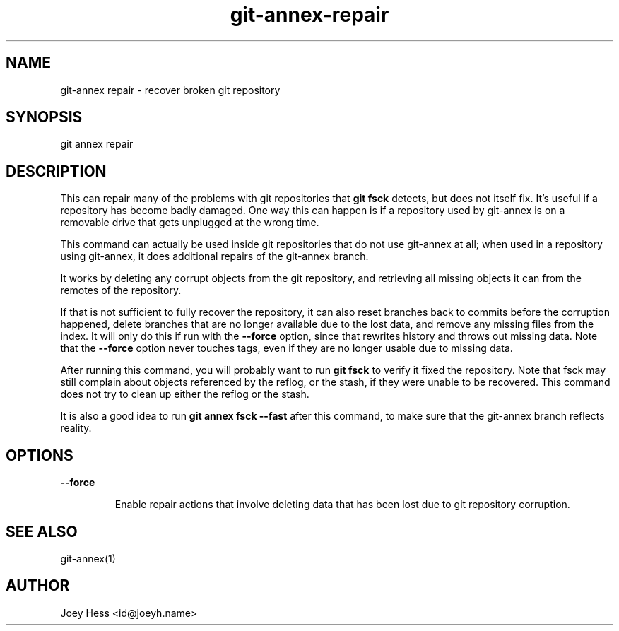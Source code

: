 .TH git-annex-repair 1
.SH NAME
git\-annex repair \- recover broken git repository
.PP
.SH SYNOPSIS
git annex repair
.PP
.SH DESCRIPTION
This can repair many of the problems with git repositories that \fBgit fsck\fP
detects, but does not itself fix. It's useful if a repository has become
badly damaged. One way this can happen is if a repository used by git\-annex
is on a removable drive that gets unplugged at the wrong time.
.PP
This command can actually be used inside git repositories that do not
use git\-annex at all; when used in a repository using git\-annex, it
does additional repairs of the git\-annex branch.
.PP
It works by deleting any corrupt objects from the git repository, and
retrieving all missing objects it can from the remotes of the repository.
.PP
If that is not sufficient to fully recover the repository, it can also
reset branches back to commits before the corruption happened, delete
branches that are no longer available due to the lost data, and remove any
missing files from the index. It will only do this if run with the
\fB\-\-force\fP option, since that rewrites history and throws out missing data.
Note that the \fB\-\-force\fP option never touches tags, even if they are no
longer usable due to missing data.
.PP
After running this command, you will probably want to run \fBgit fsck\fP to
verify it fixed the repository. Note that fsck may still complain about
objects referenced by the reflog, or the stash, if they were unable to be
recovered. This command does not try to clean up either the reflog or the
stash.
.PP
It is also a good idea to run \fBgit annex fsck \-\-fast\fP after this command,
to make sure that the git\-annex branch reflects reality.
.PP
.SH OPTIONS
.IP "\fB\-\-force\fP"
.IP
Enable repair actions that involve deleting data that has been
lost due to git repository corruption.
.IP
.SH SEE ALSO
git\-annex(1)
.PP
.SH AUTHOR
Joey Hess <id@joeyh.name>
.PP
.PP

